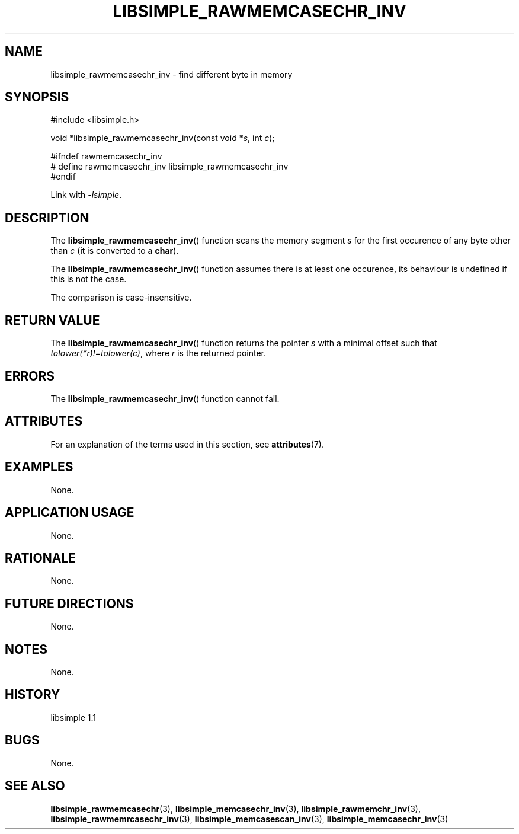 .TH LIBSIMPLE_RAWMEMCASECHR_INV 3 libsimple
.SH NAME
libsimple_rawmemcasechr_inv \- find different byte in memory

.SH SYNOPSIS
.nf
#include <libsimple.h>

void *libsimple_rawmemcasechr_inv(const void *\fIs\fP, int \fIc\fP);

#ifndef rawmemcasechr_inv
# define rawmemcasechr_inv libsimple_rawmemcasechr_inv
#endif
.fi
.PP
Link with
.IR \-lsimple .

.SH DESCRIPTION
The
.BR libsimple_rawmemcasechr_inv ()
function scans the memory segment
.I s
for the first occurence of any byte
other than
.I c
(it is converted to a
.BR char ).
.PP
The
.BR libsimple_rawmemcasechr_inv ()
function assumes there is at least one
occurence, its behaviour is undefined
if this is not the case.
.PP
The comparison is case-insensitive.

.SH RETURN VALUE
The
.BR libsimple_rawmemcasechr_inv ()
function returns the pointer
.I s
with a minimal offset such that
.IR tolower(*r)!=tolower(c) ,
where
.I r
is the returned pointer.

.SH ERRORS
The
.BR libsimple_rawmemcasechr_inv ()
function cannot fail.

.SH ATTRIBUTES
For an explanation of the terms used in this section, see
.BR attributes (7).
.TS
allbox;
lb lb lb
l l l.
Interface	Attribute	Value
T{
.BR libsimple_rawmemcasechr_inv ()
T}	Thread safety	MT-Safe
T{
.BR libsimple_rawmemcasechr_inv ()
T}	Async-signal safety	AS-Safe
T{
.BR libsimple_rawmemcasechr_inv ()
T}	Async-cancel safety	AC-Safe
.TE

.SH EXAMPLES
None.

.SH APPLICATION USAGE
None.

.SH RATIONALE
None.

.SH FUTURE DIRECTIONS
None.

.SH NOTES
None.

.SH HISTORY
libsimple 1.1

.SH BUGS
None.

.SH SEE ALSO
.BR libsimple_rawmemcasechr (3),
.BR libsimple_memcasechr_inv (3),
.BR libsimple_rawmemchr_inv (3),
.BR libsimple_rawmemrcasechr_inv (3),
.BR libsimple_memcasescan_inv (3),
.BR libsimple_memcasechr_inv (3)
